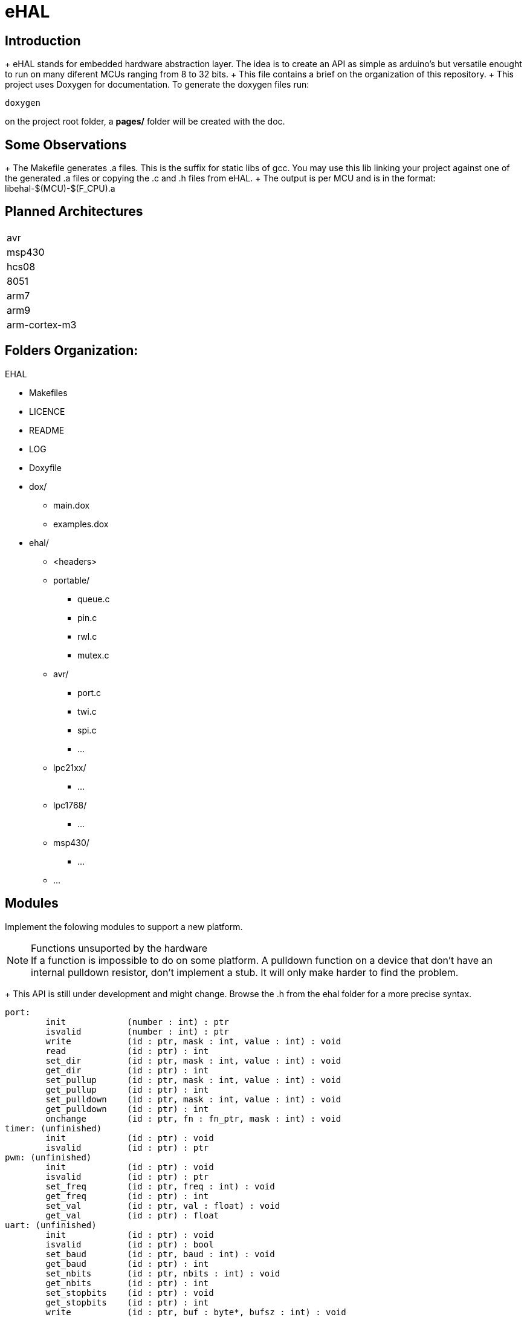 eHAL
====

Introduction
------------

+ eHAL stands for embedded hardware abstraction layer. The idea is to create an
API as simple as arduino's but versatile enought to run on many diferent MCUs
ranging from 8 to 32 bits.
+ This file contains a brief on the organization of this repository.
+ This project uses Doxygen for documentation. To generate the doxygen files
run:

----
doxygen
----
on the project root folder, a *pages/* folder will be created with the doc.

Some Observations
-----------------

+ The Makefile generates .a files. This is the suffix for static libs of gcc.
You may use this lib linking your project against one of the generated .a files
or copying the .c and .h files from eHAL.
+ The output is per MCU and is in the
format: libehal-$(MCU)-$(F_CPU).a


== Planned Architectures ==

|==============================================================================
|avr
|msp430
|hcs08
|8051
|arm7
|arm9
|arm-cortex-m3
|==============================================================================

Folders Organization:
---------------------

.EHAL
*	Makefiles
*	LICENCE
*	README
*	LOG
*	Doxyfile
*	dox/
**		main.dox
**		examples.dox
*	ehal/
**		<headers>
**		portable/
***			queue.c
***			pin.c
***			rwl.c
***			mutex.c
**		avr/
***			port.c
***			twi.c
***			spi.c
***			...
**		lpc21xx/
***			...
**		lpc1768/
***			...
**		msp430/
***			...
**		...

Modules
-------
Implement the folowing modules to support a new platform.

.Functions unsuported by the hardware
NOTE: If a function is impossible to do on some platform. A pulldown function on
a device that don't have an internal pulldown resistor, don't implement a stub.
It will only make harder to find the problem.

+ This API is still under development and might change. Browse the .h from
the ehal folder for a more precise syntax.

----
port:
	init		(number : int) : ptr
	isvalid		(number : int) : ptr
	write		(id : ptr, mask : int, value : int) : void
	read		(id : ptr) : int
	set_dir		(id : ptr, mask : int, value : int) : void
	get_dir		(id : ptr) : int
	set_pullup	(id : ptr, mask : int, value : int) : void
	get_pullup	(id : ptr) : int
	set_pulldown	(id : ptr, mask : int, value : int) : void
	get_pulldown	(id : ptr) : int
	onchange	(id : ptr, fn : fn_ptr, mask : int) : void
timer: (unfinished)
	init		(id : ptr) : void
	isvalid		(id : ptr) : ptr
pwm: (unfinished)
	init		(id : ptr) : void
	isvalid		(id : ptr) : ptr
	set_freq	(id : ptr, freq : int) : void
	get_freq	(id : ptr) : int
	set_val		(id : ptr, val : float) : void
	get_val		(id : ptr) : float
uart: (unfinished)
	init		(id : ptr) : void
	isvalid		(id : ptr) : bool
	set_baud	(id : ptr, baud : int) : void
	get_baud	(id : ptr) : int
	set_nbits	(id : ptr, nbits : int) : void
	get_nbits	(id : ptr) : int
	set_stopbits	(id : ptr) : void
	get_stopbits	(id : ptr) : int
	write		(id : ptr, buf : byte*, bufsz : int) : void
	read		(id : ptr, buf : byte*, bufsz : int) : void
i2c: (unfinished)
	init		(id : ptr) : void
	isvalid		(id : ptr) : bool
	set_freq	(id : ptr, freq : int) : void
	get_freq	(id : ptr, freq : int) : void
	write		(id : ptr, buf : byte*, bufsz : int) : void
	read		(id : ptr, buf : byte*, bufsz : int) : void
spi: (unfinished)
	init		(id : ptr) : void
	isvalid		(id : ptr) : bool
	set_freq	(id : ptr, freq : int) : void
	get_freq	(id : ptr, freq : int) : void
	write		(id : ptr, buf : byte*, bufsz : int) : void
	read		(id : ptr, buf : byte*, bufsz : int) : void
sleep: (unfinished)
cpu: (unfinished)
dma: (unfinished)
rtc: (unfinished)
----
